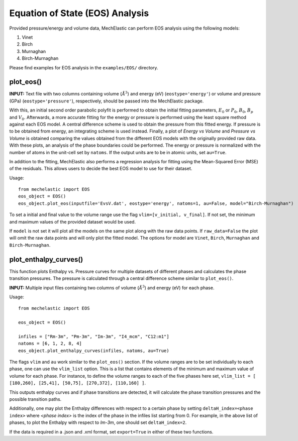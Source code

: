 Equation of State (EOS) Analysis
================================

Provided pressure/energy and volume data, MechElastic can perform EOS analysis using the following models:

1. Vinet
2. Birch
3. Murnaghan
4. Birch-Murnaghan

Please find examples for EOS analysis in the ``examples/EOS/`` directory.

plot_eos()
----------

**INPUT:**
Text file with two columns containing volume (:math:`Å^3`) and energy (eV) (``eostype='energy'``) or volume and pressure (GPa) (``eostype='pressure'``), respectively, should be passed into the MechElastic package.


With this, an initial second order parabolic polyfit is performed to obtain the initial fitting parameters, :math:`E_0` or :math:`P_0`, :math:`B_0`, :math:`B_p` and :math:`V_0`. Afterwards, a more accurate fitting for the energy or pressure is performed using the least square method against each EOS model. A central difference scheme is used to obtain the pressure from this fitted energy. If pressure is to be obtained from energy, an integrating scheme is used instead. Finally, a plot of `Energy vs Volume` and `Pressure vs Volume` is obtained comparing the values obtained from the different EOS models with the originally provided raw data. With these plots, an analysis of the phase boundaries could be performed. The energy or pressure is normalized with the number of atoms in the unit-cell set by ``natoms``. If the output units are to be in atomic units, set ``au=True``.

In addition to the fitting, MechElastic also performs a regression analysis for fitting using the Mean-Squared Error (MSE) of the residuals. This allows users to decide the best EOS model to use for their dataset.

Usage::

    from mechelastic import EOS
    eos_object = EOS()
    eos_object.plot_eos(inputfile='EvsV.dat', eostype='energy', natoms=1, au=False, model="Birch-Murnaghan")

To set a initial and final value to the volume range use the flag ``vlim=[v_initial, v_final]``. If not set, the minimum and maximum values of the provided dataset would be used.

If ``model`` is not set it will plot all the models on the same plot along with the raw data points. If ``raw_data=False`` the plot will omit the raw data points and will only plot the fitted model. The options for model are ``Vinet``, ``Birch``, ``Murnaghan`` and ``Birch-Murnaghan``.

plot_enthalpy_curves()
----------------------

This function plots Enthalpy vs. Pressure curves for multiple datasets of different phases and calculates the phase transition pressures. The pressure is calculated through a central difference scheme similar to ``plot_eos()``.

**INPUT:**
Multiple input files containing two columns of volume (:math:`Å^3`) and energy (eV) for each phase.

Usage::

    from mechelastic import EOS

    eos_object = EOS()

    infiles = ["Rm-3m", "Pm-3m", "Im-3m", "I4_mcm", "C12:m1"]
    natoms = [6, 1, 2, 8, 4]
    eos_object.plot_enthalpy_curves(infiles, natoms, au=True)

The flags ``vlim`` and ``au`` work similar to the ``plot_eos()`` section.
If the volume ranges are to be set individually to each phase, one can use the ``vlim_list`` option. This is a list that contains elements of the minimum and maximum value of volume for each phase.
For instance, to define the volume ranges to each of the five phases here set, ``vlim_list = [ [180,260], [25,41], [50,75], [270,372], [110,160] ]``.

This outputs enthalpy curves and if phase transitions are detected, it will calculate the phase transition pressures and the possible transition paths.

Additionally, one may plot the Enthalpy differences with respect to a certain phase by setting ``deltaH_index=<phase index>`` where `<phase index>` is the index of the phase in the infiles list starting from 0.
For example, in the above list of phases, to plot the Enthalpy with respect to `Im-3m`, one should set ``deltaH_index=2``.

If the data is required in a .json and .xml format, set ``export=True`` in either of these two functions.
